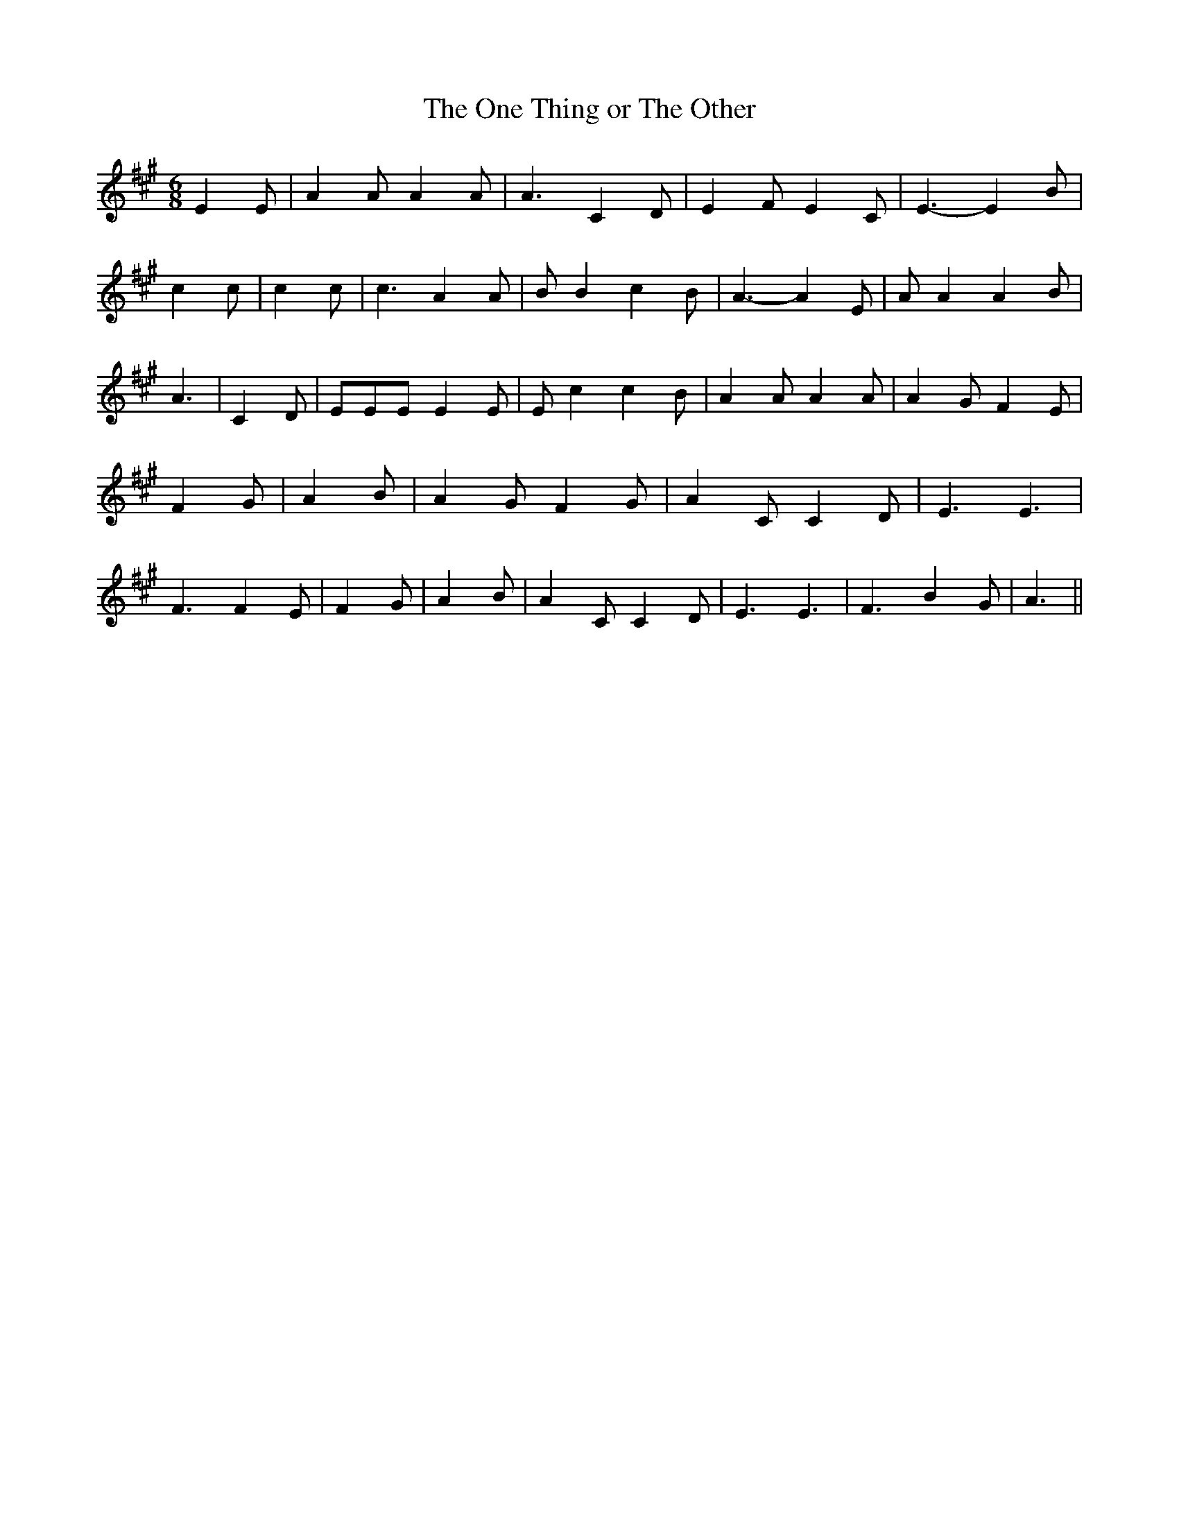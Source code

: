 % Generated more or less automatically by swtoabc by Erich Rickheit KSC
X:1
T:The One Thing or The Other
M:6/8
L:1/4
K:A
 E E/2| A A/2 A A/2| A3/2 C D/2| E F/2 E C/2| E3/2- E B/2| c c/2| c c/2|\
 c3/2 A A/2| B/2 B c B/2| A3/2- A E/2| A/2 A A B/2| A3/2| C D/2| E/2E/2E/2 E E/2|\
 E/2 c c B/2| A A/2 A A/2| A G/2 F E/2| F G/2| A B/2| A G/2 F G/2|\
 A C/2 C D/2| E3/2 E3/2| F3/2 F E/2| F G/2| A B/2| A C/2 C D/2| E3/2 E3/2|\
 F3/2 B G/2| A3/2||


